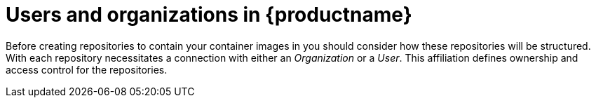 // Module included in the following assembles:

// * quay_io/master.adoc
// * use_quay/master.adoc

:_content-type: CONCEPT
[id="user-org-intro_{context}"]
= Users and organizations in {productname} 

Before creating repositories to contain your container images in 
ifeval::["{context}" == "quay-io"]
{quayio},
endif::[]
ifeval::["{context}" ==! "use-quay"]
{productname},
endif::[]
you should consider how these repositories will be structured. With
ifeval::["{context}" == "quay-io"]
{quayio},
endif::[]
ifeval::["{context}" ==! "use-quay"]
{productname},
endif::[]
each repository necessitates a connection with either an _Organization_ or a _User_. This affiliation defines ownership and access control for the repositories.